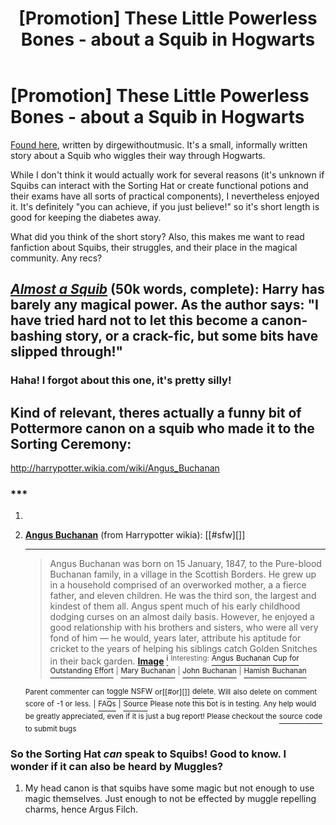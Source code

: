 #+TITLE: [Promotion] These Little Powerless Bones - about a Squib in Hogwarts

* [Promotion] These Little Powerless Bones - about a Squib in Hogwarts
:PROPERTIES:
:Author: boomberrybella
:Score: 11
:DateUnix: 1427472133.0
:DateShort: 2015-Mar-27
:FlairText: Promotion
:END:
[[http://archiveofourown.org/works/3111215][Found here]], written by dirgewithoutmusic. It's a small, informally written story about a Squib who wiggles their way through Hogwarts.

While I don't think it would actually work for several reasons (it's unknown if Squibs can interact with the Sorting Hat or create functional potions and their exams have all sorts of practical components), I nevertheless enjoyed it. It's definitely "you can achieve, if you just believe!" so it's short length is good for keeping the diabetes away.

What did you think of the short story? Also, this makes me want to read fanfiction about Squibs, their struggles, and their place in the magical community. Any recs?


** /[[https://www.fanfiction.net/s/3885086][Almost a Squib]]/ (50k words, complete): Harry has barely any magical power. As the author says: "I have tried hard not to let this become a canon-bashing story, or a crack-fic, but some bits have slipped through!"
:PROPERTIES:
:Author: ToaKraka
:Score: 7
:DateUnix: 1427472309.0
:DateShort: 2015-Mar-27
:END:

*** Haha! I forgot about this one, it's pretty silly!
:PROPERTIES:
:Author: boomberrybella
:Score: 3
:DateUnix: 1427472646.0
:DateShort: 2015-Mar-27
:END:


** Kind of relevant, theres actually a funny bit of Pottermore canon on a squib who made it to the Sorting Ceremony:

[[http://harrypotter.wikia.com/wiki/Angus_Buchanan]]
:PROPERTIES:
:Author: LiamNeesonsMegaCock
:Score: 3
:DateUnix: 1427479083.0
:DateShort: 2015-Mar-27
:END:

*** ***** 
      :PROPERTIES:
      :CUSTOM_ID: section
      :END:
****** 
       :PROPERTIES:
       :CUSTOM_ID: section-1
       :END:
**** 
     :PROPERTIES:
     :CUSTOM_ID: section-2
     :END:
[[https://harrypotter.wikia.com/wiki/Angus%20Buchanan][*Angus Buchanan*]] (from Harrypotter wikia): [[#sfw][]]

--------------

#+begin_quote
  Angus Buchanan was born on 15 January, 1847, to the Pure-blood Buchanan family, in a village in the Scottish Borders. He grew up in a household comprised of an overworked mother, a a fierce father, and eleven children. He was the third son, the largest and kindest of them all. Angus spent much of his early childhood dodging curses on an almost daily basis. However, he enjoyed a good relationship with his brothers and sisters, who were all very fond of him --- he would, years later, attribute his aptitude for cricket to the years of helping his siblings catch Golden Snitches in their back garden. [[https://i.imgur.com/NpHBO9x.png][*Image*]] [[http://img3.wikia.nocookie.net/__cb20140731161508/harrypotter/images/5/56/My-life-as-a-squib-lrg.png][^{i}]] ^{Interesting:} [[https://harrypotter.wikia.com/wiki/Angus%20Buchanan%20Cup%20for%20Outstanding%20Effort][^{Angus} ^{Buchanan} ^{Cup} ^{for} ^{Outstanding} ^{Effort}]] ^{|} [[https://harrypotter.wikia.com/wiki/Mary%20Buchanan][^{Mary} ^{Buchanan}]] ^{|} [[https://harrypotter.wikia.com/wiki/John%20Buchanan][^{John} ^{Buchanan}]] ^{|} [[https://harrypotter.wikia.com/wiki/Hamish%20Buchanan][^{Hamish} ^{Buchanan}]]
#+end_quote

^{Parent} ^{commenter} ^{can} [[http://www.reddit.com/message/compose?to=autowikiabot&subject=AutoWikibot%20NSFW%20toggle&message=%2Btoggle-nsfw+cpsqo7z][^{toggle} ^{NSFW}]] ^{or[[#or][]]} [[http://www.reddit.com/message/compose?to=autowikiabot&subject=AutoWikibot%20Deletion&message=%2Bdelete+cpsqo7z][^{delete}]]^{.} ^{Will} ^{also} ^{delete} ^{on} ^{comment} ^{score} ^{of} ^{-1} ^{or} ^{less.} ^{|} [[http://www.reddit.com/r/autowikiabot/wiki/index][^{FAQs}]] ^{|} [[https://github.com/Timidger/autowikiabot-py][^{Source}]] ^{Please note this bot is in testing. Any help would be greatly appreciated, even if it is just a bug report! Please checkout the} [[https://github.com/Timidger/autowikiabot-py][^{source} ^{code}]] ^{to submit bugs}
:PROPERTIES:
:Author: autowikiabot
:Score: 3
:DateUnix: 1427479114.0
:DateShort: 2015-Mar-27
:END:


*** So the Sorting Hat /can/ speak to Squibs! Good to know. I wonder if it can also be heard by Muggles?
:PROPERTIES:
:Author: boomberrybella
:Score: 2
:DateUnix: 1427480534.0
:DateShort: 2015-Mar-27
:END:

**** My head canon is that squibs have some magic but not enough to use magic themselves. Just enough to not be effected by muggle repelling charms, hence Argus Filch.
:PROPERTIES:
:Author: DZCreeper
:Score: 2
:DateUnix: 1427499315.0
:DateShort: 2015-Mar-28
:END:
